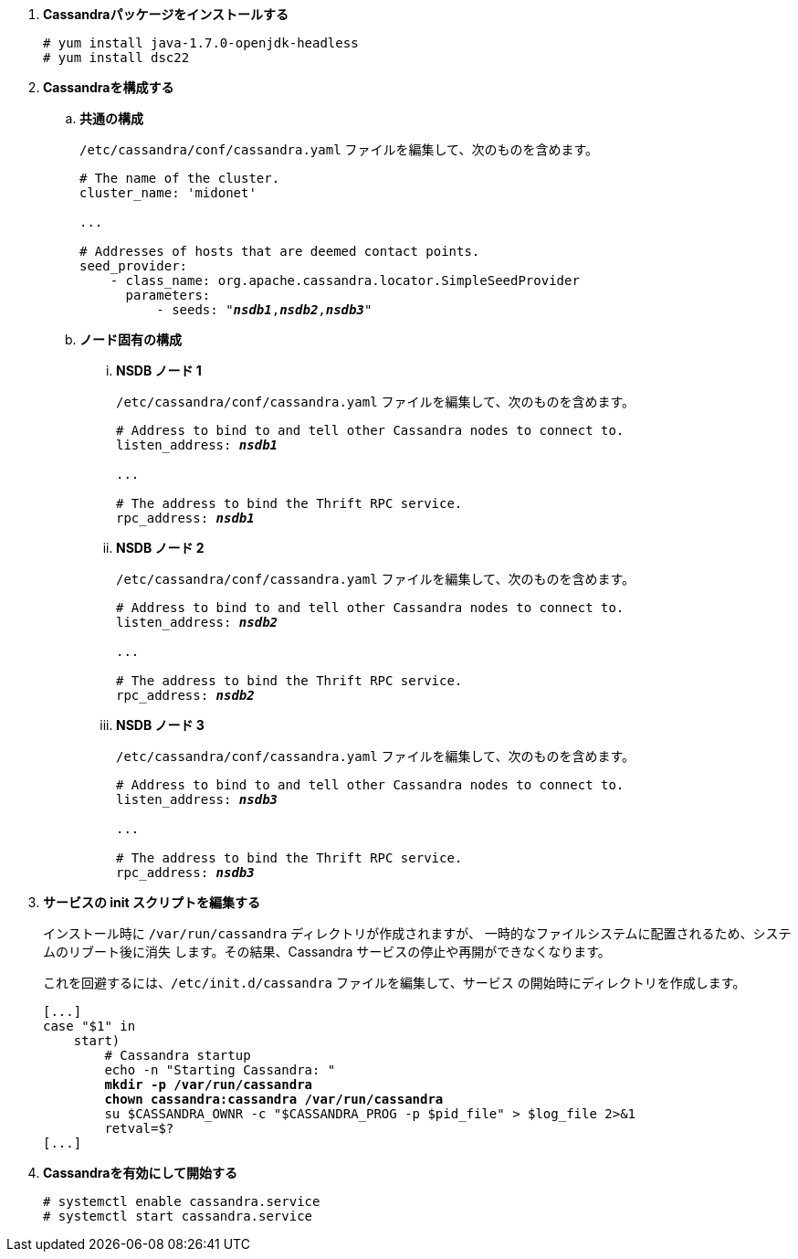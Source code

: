 . *Cassandraパッケージをインストールする*
+
====
[source]
----
# yum install java-1.7.0-openjdk-headless
# yum install dsc22
----
====

. *Cassandraを構成する*
+
====

.. *共通の構成*
+
`/etc/cassandra/conf/cassandra.yaml` ファイルを編集して、次のものを含めます。
+
[literal,subs="quotes"]
----
# The name of the cluster.
cluster_name: 'midonet'

...

# Addresses of hosts that are deemed contact points.
seed_provider:
    - class_name: org.apache.cassandra.locator.SimpleSeedProvider
      parameters:
          - seeds: "*_nsdb1_*,*_nsdb2_*,*_nsdb3_*"
----
+

.. *ノード固有の構成*

... *NSDB ノード 1*
+
`/etc/cassandra/conf/cassandra.yaml` ファイルを編集して、次のものを含めます。
+
[literal,subs="quotes"]
----
# Address to bind to and tell other Cassandra nodes to connect to.
listen_address: *_nsdb1_*

...

# The address to bind the Thrift RPC service.
rpc_address: *_nsdb1_*
----

... *NSDB ノード 2*
+
`/etc/cassandra/conf/cassandra.yaml` ファイルを編集して、次のものを含めます。
+
[literal,subs="quotes"]
----
# Address to bind to and tell other Cassandra nodes to connect to.
listen_address: *_nsdb2_*

...

# The address to bind the Thrift RPC service.
rpc_address: *_nsdb2_*
----

... *NSDB ノード 3*
+
`/etc/cassandra/conf/cassandra.yaml` ファイルを編集して、次のものを含めます。
+
[literal,subs="quotes"]
----
# Address to bind to and tell other Cassandra nodes to connect to.
listen_address: *_nsdb3_*

...

# The address to bind the Thrift RPC service.
rpc_address: *_nsdb3_*
----
====

. *サービスの init スクリプトを編集する*
+
インストール時に `/var/run/cassandra` ディレクトリが作成されますが、
一時的なファイルシステムに配置されるため、システムのリブート後に消失
します。その結果、Cassandra サービスの停止や再開ができなくなります。
+
これを回避するには、`/etc/init.d/cassandra` ファイルを編集して、サービス
の開始時にディレクトリを作成します。
+
====
[literal,subs="verbatim,quotes"]
----
[...]
case "$1" in
    start)
        # Cassandra startup
        echo -n "Starting Cassandra: "
        *mkdir -p /var/run/cassandra*
        *chown cassandra:cassandra /var/run/cassandra*
        su $CASSANDRA_OWNR -c "$CASSANDRA_PROG -p $pid_file" > $log_file 2>&1
        retval=$?
[...]
----
====

. *Cassandraを有効にして開始する*
+
====
[source]
----
# systemctl enable cassandra.service
# systemctl start cassandra.service
----
====
